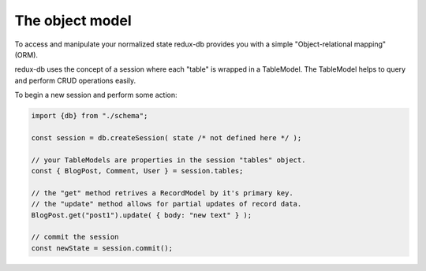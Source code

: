 ============
The object model
============

To access and manipulate your normalized state redux-db provides you with a simple "Object-relational mapping" (ORM).

redux-db uses the concept of a session where each "table" is wrapped in a TableModel.
The TableModel helps to query and perform CRUD operations easily.

To begin a new session and perform some action:

.. code-block:: js

    import {db} from "./schema";

    const session = db.createSession( state /* not defined here */ );

    // your TableModels are properties in the session "tables" object.
    const { BlogPost, Comment, User } = session.tables;

    // the "get" method retrives a RecordModel by it's primary key.
    // the "update" method allows for partial updates of record data.
    BlogPost.get("post1").update( { body: "new text" } );

    // commit the session
    const newState = session.commit();

